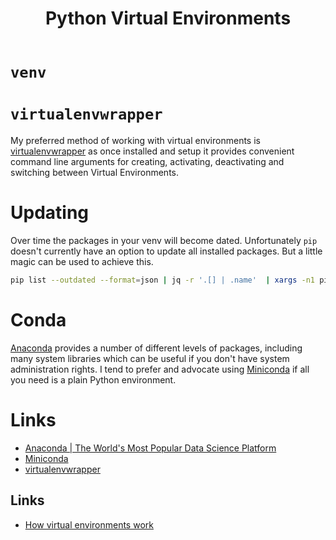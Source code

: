 :PROPERTIES:
:ID:       4bf1c297-d00a-4857-9339-8017c27138c6
:mtime:    20230915090808 20230319231135
:ctime:    20230319231135
:END:
#+TITLE: Python Virtual Environments
#+FILETAGS: :python:virtual environment:

* ~venv~

* ~virtualenvwrapper~

My preferred method of working with virtual environments is [[https://virtualenvwrapper.readthedocs.io/en/latest/][virtualenvwrapper]] as once installed and setup it provides
convenient command line arguments for creating, activating, deactivating and switching between Virtual Environments.

* Updating

Over time the packages in your venv will become dated. Unfortunately ~pip~ doesn't currently have an option to update
all installed packages. But a little magic can be used to achieve this.

#+begin_src bash
pip list --outdated --format=json | jq -r '.[] | .name'  | xargs -n1 pip install -U
#+end_src

* Conda

[[https://www.anaconda.com/][Anaconda]] provides a number of different levels of packages, including many system libraries which can be useful if you
don't have system administration rights. I tend to prefer and advocate using [[https://docs.conda.io/en/latest/miniconda.html][Miniconda]] if all you need is a plain Python
environment.

* Links

+ [[https://www.anaconda.com/][Anaconda | The World's Most Popular Data Science Platform]]
+ [[https://docs.conda.io/en/latest/miniconda.html][Miniconda]]
+ [[https://virtualenvwrapper.readthedocs.io/en/latest/][virtualenvwrapper]]

** Links

+ [[https://snarky.ca/how-virtual-environments-work/][How virtual environments work]]

